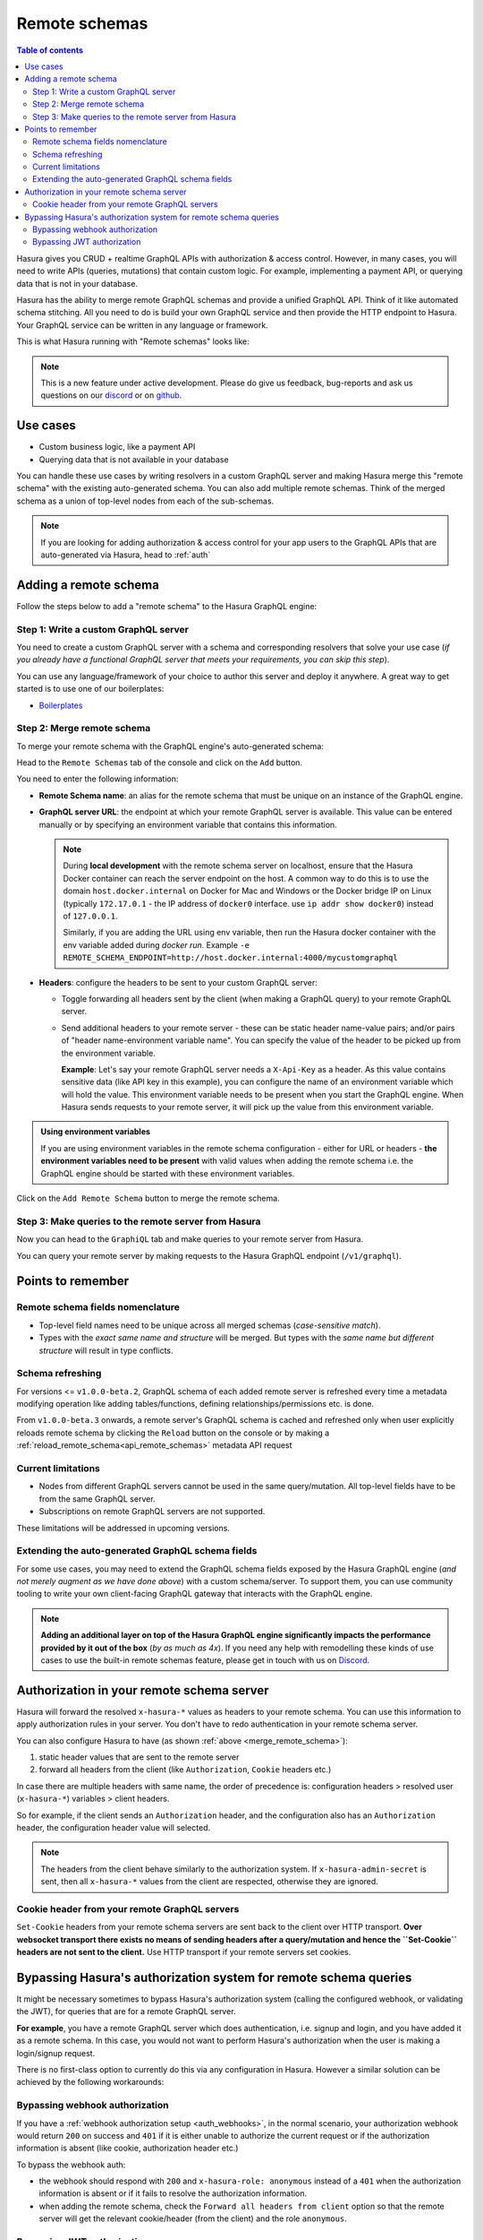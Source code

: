 .. meta::
   :description: Manage remote schemas with Hasura
   :keywords: hasura, docs, remote schema

.. _remote_schemas:

Remote schemas
==============

.. contents:: Table of contents
  :backlinks: none
  :depth: 2
  :local:

Hasura gives you CRUD + realtime GraphQL APIs with authorization & access control. However, in many cases, you will
need to write APIs (queries, mutations) that contain custom logic. For example, implementing a payment API, or
querying data that is not in your database.

Hasura has the ability to merge remote GraphQL schemas and provide a unified GraphQL API. Think of it
like automated schema stitching. All you need to do is build your own GraphQL service and then provide the HTTP
endpoint to Hasura. Your GraphQL service can be written in any language or framework.

This is what Hasura running with "Remote schemas" looks like:


.. thumbnail:: ../../../img/graphql/manual/remote-schemas/remote-schemas-arch.png
   :class: no-shadow
   :width: 75%
   :alt: Architecture of Hasura with remote schemas

.. note::

  This is a new feature under active development. Please do give us feedback, bug-reports and ask us questions on
  our `discord <https://discord.gg/vBPpJkS>`__ or on `github <https://github.com/hasura/graphql-engine>`__.

Use cases
---------

- Custom business logic, like a payment API
- Querying data that is not available in your database


You can handle these use cases by writing resolvers in a custom GraphQL server
and making Hasura merge this "remote schema" with the existing auto-generated
schema. You can also add multiple remote schemas. Think of the merged schema as
a union of top-level nodes from each of the sub-schemas.

.. note::

  If you are looking for adding authorization & access control for your
  app users to the GraphQL APIs that are auto-generated via Hasura, head to
  :ref:`auth`

Adding a remote schema
----------------------

Follow the steps below to add a "remote schema" to the Hasura GraphQL engine:

Step 1: Write a custom GraphQL server
^^^^^^^^^^^^^^^^^^^^^^^^^^^^^^^^^^^^^

You need to create a custom GraphQL server with a schema and corresponding resolvers that solve your use case
(*if you already have a functional GraphQL server that meets your requirements, you can skip this step*).

You can use any language/framework of your choice to author this server and deploy it anywhere. A great way to get
started is to use one of our boilerplates:

- `Boilerplates <https://github.com/hasura/graphql-engine/tree/master/community/boilerplates/remote-schemas>`__

.. _merge_remote_schema:

Step 2: Merge remote schema
^^^^^^^^^^^^^^^^^^^^^^^^^^^

To merge your remote schema with the GraphQL engine's auto-generated schema:

Head to the ``Remote Schemas`` tab of the console and click on the ``Add`` button.

.. rst-class:: api_tabs
.. tabs::

  .. tab:: Console

    .. thumbnail:: ../../../img/graphql/manual/business-logic/add-remote-schemas-interface.png
      :alt: Merge remote schema

  .. tab:: API

    A remote schema can be added via the :ref:`add_remote_schema <add_remote_schema>` metadata API. 

You need to enter the following information:

- **Remote Schema name**: an alias for the remote schema that must be unique on an instance of the GraphQL engine.
- **GraphQL server URL**: the endpoint at which your remote GraphQL server is available. This value can be entered
  manually or by specifying an environment variable that contains this information.

  .. note::

    During **local development** with the remote schema server on localhost, ensure that the Hasura Docker container can reach
    the server endpoint on the host. A common way to do this is to use the domain ``host.docker.internal`` on Docker for Mac and Windows or the Docker bridge IP on Linux (typically ``172.17.0.1`` - the IP address of ``docker0`` interface. use ``ip addr show docker0``) instead of ``127.0.0.1``. 
    
    Similarly, if you are adding the URL using env variable, then run the Hasura docker container with the env variable added during `docker run`. Example ``-e REMOTE_SCHEMA_ENDPOINT=http://host.docker.internal:4000/mycustomgraphql``

- **Headers**: configure the headers to be sent to your custom GraphQL server:

  - Toggle forwarding all headers sent by the client (when making a GraphQL query) to your remote GraphQL server.
  - Send additional headers to your remote server - these can be static header name-value pairs; and/or pairs of
    "header name-environment variable name". You can specify the value of the header to be picked up from the environment
    variable.

    **Example**: Let's say your remote GraphQL server needs a ``X-Api-Key`` as a header. As this value contains
    sensitive data (like API key in this example), you can configure the name of an environment variable which will hold
    the value. This environment variable needs to be present when you start the GraphQL engine. When Hasura sends
    requests to your remote server, it will pick up the value from this environment variable.

.. admonition:: Using environment variables

  If you are using environment variables in the remote schema configuration - either
  for URL or headers - **the environment variables need to be present**  with valid values
  when adding the remote schema i.e. the GraphQL engine should be started with these environment variables.

Click on the ``Add Remote Schema`` button to merge the remote schema.

Step 3: Make queries to the remote server from Hasura
^^^^^^^^^^^^^^^^^^^^^^^^^^^^^^^^^^^^^^^^^^^^^^^^^^^^^
Now you can head to the ``GraphiQL`` tab and make queries to your remote server from Hasura.

You can query your remote server by making requests to the Hasura GraphQL endpoint (``/v1/graphql``).

Points to remember
------------------

Remote schema fields nomenclature
^^^^^^^^^^^^^^^^^^^^^^^^^^^^^^^^^

- Top-level field names need to be unique across all merged schemas (*case-sensitive match*).
- Types with the *exact same name and structure* will be merged. But types with the *same name but different
  structure* will result in type conflicts.


Schema refreshing
^^^^^^^^^^^^^^^^^

For versions <= ``v1.0.0-beta.2``, GraphQL schema of each added remote server is refreshed every time a
metadata modifying operation like adding tables/functions, defining relationships/permissions etc. is done.

From ``v1.0.0-beta.3`` onwards, a remote server's GraphQL schema is cached and refreshed only when user
explicitly reloads remote schema by clicking the ``Reload`` button on the console or
by making a :ref:`reload_remote_schema<api_remote_schemas>` metadata API request


Current limitations
^^^^^^^^^^^^^^^^^^^

- Nodes from different GraphQL servers cannot be used in the same query/mutation. All top-level fields have to be
  from the same GraphQL server.
- Subscriptions on remote GraphQL servers are not supported.

These limitations will be addressed in upcoming versions.

Extending the auto-generated GraphQL schema fields
^^^^^^^^^^^^^^^^^^^^^^^^^^^^^^^^^^^^^^^^^^^^^^^^^^

For some use cases, you may need to extend the GraphQL schema fields exposed by the Hasura GraphQL engine
(*and not merely augment as we have done above*) with a custom schema/server. To support them, you can use
community tooling to write your own client-facing GraphQL gateway that interacts with the GraphQL engine.

.. note::

  **Adding an additional layer on top of the Hasura GraphQL engine significantly impacts the performance provided by
  it out of the box** (*by as much as 4x*). If you need any help with remodelling these kinds of use cases to use the
  built-in remote schemas feature, please get in touch with us on `Discord <https://discord.gg/vBPpJkS>`__.


Authorization in your remote schema server
------------------------------------------

Hasura will forward the resolved ``x-hasura-*`` values as headers to your remote
schema. You can use this information to apply authorization rules in your
server. You don't have to redo authentication in your remote schema server.

You can also configure Hasura to have (as shown :ref:`above <merge_remote_schema>`):

1. static header values that are sent to the remote server
2. forward all headers from the client (like ``Authorization``, ``Cookie`` headers etc.)

In case there are multiple headers with same name, the order of precedence is:
configuration headers > resolved user (``x-hasura-*``) variables > client headers.

So for example, if the client sends an ``Authorization`` header, and the
configuration also has an ``Authorization`` header, the configuration header value
will selected.

.. note::

   The headers from the client behave similarly to the authorization system. If
   ``x-hasura-admin-secret`` is sent, then all ``x-hasura-*`` values from the
   client are respected, otherwise they are ignored.

Cookie header from your remote GraphQL servers
^^^^^^^^^^^^^^^^^^^^^^^^^^^^^^^^^^^^^^^^^^^^^^
``Set-Cookie`` headers from your remote schema servers are sent back to the
client over HTTP transport. **Over websocket transport there exists no means 
of sending headers after a query/mutation and hence the ``Set-Cookie`` headers are 
not sent to the client.** Use HTTP transport if your remote servers set cookies. 


Bypassing Hasura's authorization system for remote schema queries
-----------------------------------------------------------------

It might be necessary sometimes to bypass Hasura's authorization system (calling
the configured webhook, or validating the JWT), for queries that are for a
remote GraphQL server.

**For example**, you have a remote GraphQL server which does authentication,
i.e. signup and login, and you have added it as a remote schema. In this case,
you would not want to perform Hasura's authorization when the user is making a
login/signup request.

There is no first-class option to currently do this via any configuration in
Hasura. However a similar solution can be achieved by the following workarounds:

Bypassing webhook authorization
^^^^^^^^^^^^^^^^^^^^^^^^^^^^^^^

If you have a :ref:`webhook authorization setup <auth_webhooks>`, in the normal scenario, your authorization
webhook would return ``200`` on success and ``401`` if it is either unable to authorize the current request or if
the authorization information is absent (like cookie, authorization header etc.)

To bypass the webhook auth:

- the webhook should respond with ``200`` and ``x-hasura-role: anonymous`` instead of a ``401`` when the
  authorization information is absent or if it fails to resolve the authorization information.
- when adding the remote schema, check the ``Forward all headers from client`` option so that the remote server
  will get the relevant cookie/header (from the client) and the role ``anonymous``.

Bypassing JWT authorization
^^^^^^^^^^^^^^^^^^^^^^^^^^^

If you have a :ref:`JWT authorization setup <auth_jwt>`, to bypass the JWT auth:

- your authentication server should generate a static JWT token for ``anonymous`` i.e. unauthenticated users.
- when adding the remote schema, check the ``Forward all headers from client`` option so that the remote server
  will get the JWT (from the client).

For example, the generated JWT can be:

.. code-block:: json

  {
    "sub": "0000000000",
    "iat": 1516239022,
    "role": "anonymous",
    "https://hasura.io/jwt/claims": {
      "x-hasura-allowed-roles": ["anonymous"],
      "x-hasura-default-role": "anonymous"
    }
  }


Hasura will get this JWT and successfully validate it. When your remote server receives this JWT, it should
specifically validate the JWT and, for example, check for the ``role`` key in the JWT. If it is set to ``anonymous``,
then it should consider the request as unauthenticated.
